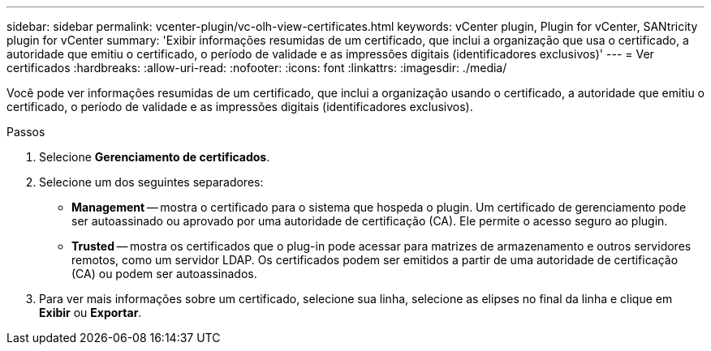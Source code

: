 ---
sidebar: sidebar 
permalink: vcenter-plugin/vc-olh-view-certificates.html 
keywords: vCenter plugin, Plugin for vCenter, SANtricity plugin for vCenter 
summary: 'Exibir informações resumidas de um certificado, que inclui a organização que usa o certificado, a autoridade que emitiu o certificado, o período de validade e as impressões digitais (identificadores exclusivos)' 
---
= Ver certificados
:hardbreaks:
:allow-uri-read: 
:nofooter: 
:icons: font
:linkattrs: 
:imagesdir: ./media/


[role="lead"]
Você pode ver informações resumidas de um certificado, que inclui a organização usando o certificado, a autoridade que emitiu o certificado, o período de validade e as impressões digitais (identificadores exclusivos).

.Passos
. Selecione *Gerenciamento de certificados*.
. Selecione um dos seguintes separadores:
+
** *Management* -- mostra o certificado para o sistema que hospeda o plugin. Um certificado de gerenciamento pode ser autoassinado ou aprovado por uma autoridade de certificação (CA). Ele permite o acesso seguro ao plugin.
** *Trusted* -- mostra os certificados que o plug-in pode acessar para matrizes de armazenamento e outros servidores remotos, como um servidor LDAP. Os certificados podem ser emitidos a partir de uma autoridade de certificação (CA) ou podem ser autoassinados.


. Para ver mais informações sobre um certificado, selecione sua linha, selecione as elipses no final da linha e clique em *Exibir* ou *Exportar*.


